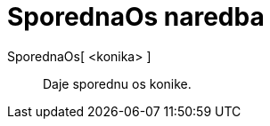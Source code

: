 = SporednaOs naredba
:page-en: commands/MinorAxis
ifdef::env-github[:imagesdir: /hr/modules/ROOT/assets/images]

SporednaOs[ <konika> ]::
  Daje sporednu os konike.
